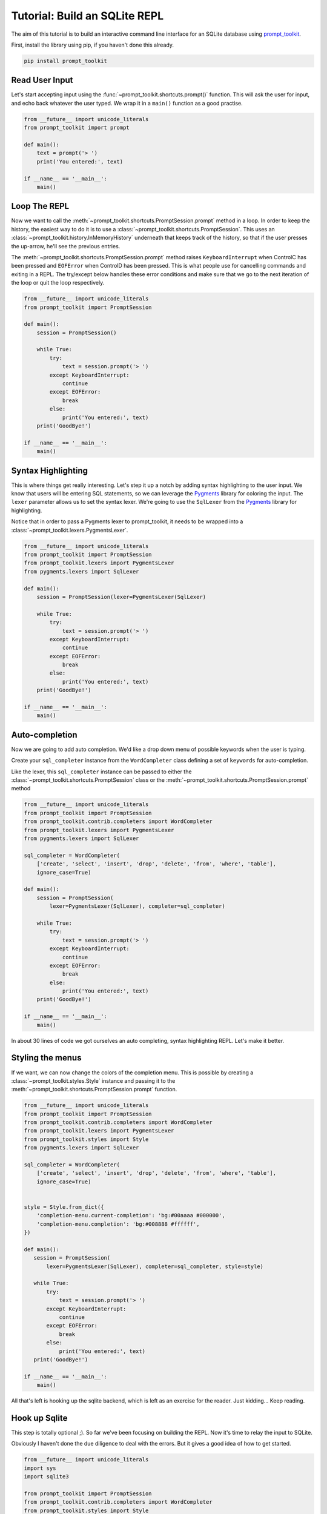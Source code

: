 .. _tutorial_repl:

Tutorial: Build an SQLite REPL
==============================

The aim of this tutorial is to build an interactive command line interface for
an SQLite database using prompt_toolkit_.

First, install the library using pip, if you haven't done this already.

.. code::

    pip install prompt_toolkit


Read User Input
---------------

Let's start accepting input using the
:func:`~prompt_toolkit.shortcuts.prompt()` function. This will ask the user for
input, and echo back whatever the user typed. We wrap it in a ``main()``
function as a good practise.

.. code:: python

    from __future__ import unicode_literals
    from prompt_toolkit import prompt

    def main():
        text = prompt('> ')
        print('You entered:', text)

    if __name__ == '__main__':
        main()

.. image:: ../../images/repl/1.png


Loop The REPL
-------------

Now we want to call the :meth:`~prompt_toolkit.shortcuts.PromptSession.prompt`
method in a loop. In order to keep the history, the easiest way to do it is to
use a :class:`~prompt_toolkit.shortcuts.PromptSession`. This uses an
:class:`~prompt_toolkit.history.InMemoryHistory` underneath that keeps track of
the history, so that if the user presses the up-arrow, he'll see the previous
entries.

The :meth:`~prompt_toolkit.shortcuts.PromptSession.prompt` method raises
``KeyboardInterrupt`` when ControlC has been pressed and ``EOFError`` when
ControlD has been pressed. This is what people use for cancelling commands and
exiting in a REPL. The try/except below handles these error conditions and make
sure that we go to the next iteration of the loop or quit the loop
respectively.

.. code:: python

    from __future__ import unicode_literals
    from prompt_toolkit import PromptSession

    def main():
        session = PromptSession()

        while True:
            try:
                text = session.prompt('> ')
            except KeyboardInterrupt:
                continue
            except EOFError:
                break
            else:
                print('You entered:', text)
        print('GoodBye!')

    if __name__ == '__main__':
        main()

.. image:: ../../images/repl/2.png


Syntax Highlighting
-------------------

This is where things get really interesting. Let's step it up a notch by adding
syntax highlighting to the user input. We know that users will be entering SQL
statements, so we can leverage the Pygments_ library for coloring the input.
The ``lexer`` parameter allows us to set the syntax lexer. We're going to use
the ``SqlLexer`` from the Pygments_ library for highlighting.

Notice that in order to pass a Pygments lexer to prompt_toolkit, it needs to be
wrapped into a :class:`~prompt_toolkit.lexers.PygmentsLexer`.

.. code:: python

    from __future__ import unicode_literals
    from prompt_toolkit import PromptSession
    from prompt_toolkit.lexers import PygmentsLexer
    from pygments.lexers import SqlLexer

    def main():
        session = PromptSession(lexer=PygmentsLexer(SqlLexer)

        while True:
            try:
                text = session.prompt('> ')
            except KeyboardInterrupt:
                continue
            except EOFError:
                break
            else:
                print('You entered:', text)
        print('GoodBye!')

    if __name__ == '__main__':
        main()

.. image:: ../../images/repl/3.png


Auto-completion
---------------

Now we are going to add auto completion. We'd like a drop down menu of possible
keywords when the user is typing.

Create your ``sql_completer`` instance from the ``WordCompleter`` class
defining a set of ``keywords`` for auto-completion.

Like the lexer, this ``sql_completer`` instance can be passed to either the
:class:`~prompt_toolkit.shortcuts.PromptSession` class or the
:meth:`~prompt_toolkit.shortcuts.PromptSession.prompt` method

.. code:: python

    from __future__ import unicode_literals
    from prompt_toolkit import PromptSession
    from prompt_toolkit.contrib.completers import WordCompleter
    from prompt_toolkit.lexers import PygmentsLexer
    from pygments.lexers import SqlLexer

    sql_completer = WordCompleter(
        ['create', 'select', 'insert', 'drop', 'delete', 'from', 'where', 'table'],
        ignore_case=True)

    def main():
        session = PromptSession(
            lexer=PygmentsLexer(SqlLexer), completer=sql_completer)

        while True:
            try:
                text = session.prompt('> ')
            except KeyboardInterrupt:
                continue
            except EOFError:
                break
            else:
                print('You entered:', text)
        print('GoodBye!')

    if __name__ == '__main__':
        main()

.. image:: ../../images/repl/4.png

In about 30 lines of code we got ourselves an auto completing, syntax
highlighting REPL. Let's make it better.


Styling the menus
-----------------

If we want, we can now change the colors of the completion menu. This is
possible by creating a :class:`~prompt_toolkit.styles.Style` instance and
passing it to the :meth:`~prompt_toolkit.shortcuts.PromptSession.prompt`
function.

.. code:: python

    from __future__ import unicode_literals
    from prompt_toolkit import PromptSession
    from prompt_toolkit.contrib.completers import WordCompleter
    from prompt_toolkit.lexers import PygmentsLexer
    from prompt_toolkit.styles import Style
    from pygments.lexers import SqlLexer

    sql_completer = WordCompleter(
        ['create', 'select', 'insert', 'drop', 'delete', 'from', 'where', 'table'],
        ignore_case=True)


    style = Style.from_dict({
        'completion-menu.current-completion': 'bg:#00aaaa #000000',
        'completion-menu.completion': 'bg:#008888 #ffffff',
    })

    def main():
       session = PromptSession(
           lexer=PygmentsLexer(SqlLexer), completer=sql_completer, style=style)

       while True:
           try:
               text = session.prompt('> ')
           except KeyboardInterrupt:
               continue
           except EOFError:
               break
           else:
               print('You entered:', text)
       print('GoodBye!')

    if __name__ == '__main__':
        main()

.. image:: ../../images/repl/5.png

All that's left is hooking up the sqlite backend, which is left as an exercise
for the reader. Just kidding... Keep reading.


Hook up Sqlite
--------------

This step is totally optional ;). So far we've been focusing on building the
REPL. Now it's time to relay the input to SQLite.

Obviously I haven't done the due diligence to deal with the errors. But it
gives a good idea of how to get started.

.. code:: python

    from __future__ import unicode_literals
    import sys
    import sqlite3

    from prompt_toolkit import PromptSession
    from prompt_toolkit.contrib.completers import WordCompleter
    from prompt_toolkit.styles import Style
    from pygments.lexers import SqlLexer

    sql_completer = WordCompleter(
        ['create', 'select', 'insert', 'drop', 'delete', 'from', 'where', 'table'],
        ignore_case=True)

    style = Style.from_dict({
        'completion-menu.current-completion': 'bg:#00aaaa #000000',
        'completion-menu.completion': 'bg:#008888 #ffffff',
    })

    def main(database):
        connection = sqlite3.connect(database)
        session = PromptSession(
            lexer=SqlLexer, completer=sql_completer, style=style)

        while True:
            try:
                text = session.prompt('> ')
            except KeyboardInterrupt:
                continue # Control-C pressed. Try again.
            except EOFError:
                break  # Control-D pressed.

            with connection:
                messages = connection.execute(text)
                for message in messages:
                    print(message)
        print('GoodBye!')

    if __name__ == '__main__':
        if len(sys.argv) < 2:
            db = ':memory:'
        else:
            db = sys.argv[1]

        main(db)

.. image:: ../../images/repl/6.png

I hope that gives an idea of how to get started on building command line
interfaces.

The End.

.. _prompt_toolkit: https://github.com/jonathanslenders/python-prompt-toolkit
.. _Pygments: http://pygments.org/
